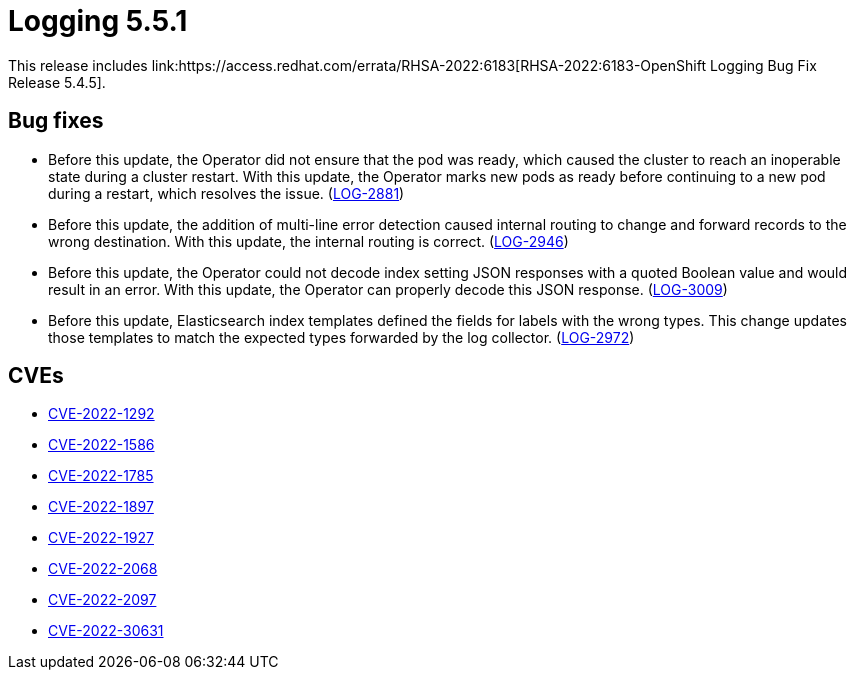 //module included in cluster-logging-release-notes.adoc
:_content-type: REFERENCE
[id="cluster-logging-release-notes-5-4-5_{context}"]
= Logging 5.5.1
This release includes link:https://access.redhat.com/errata/RHSA-2022:6183[RHSA-2022:6183-OpenShift Logging Bug Fix Release 5.4.5].

[id="openshift-logging-5-4-5-bug-fixes_{context}"]
== Bug fixes
* Before this update, the Operator did not ensure that the pod was ready, which caused the cluster to reach an inoperable state during a cluster restart. With this update, the Operator marks new pods as ready before continuing to a new pod during a restart, which resolves the issue. (link:https://issues.redhat.com/browse/LOG-2881[LOG-2881])

* Before this update, the addition of multi-line error detection caused internal routing to change and forward records to the wrong destination. With this update, the internal routing is correct. (link:https://issues.redhat.com/browse/LOG-2946[LOG-2946])

* Before this update, the Operator could not decode index setting JSON responses with a quoted Boolean value and would result in an error. With this update, the Operator can properly decode this JSON response. (link:https://issues.redhat.com/browse/LOG-3009[LOG-3009])

* Before this update, Elasticsearch index templates defined the fields for labels with the wrong types. This change updates those templates to match the expected types forwarded by the log collector. (link:https://issues.redhat.com/browse/LOG-2972[LOG-2972])

[id="openshift-logging-5-4-5-cves_{context}"]
== CVEs
* link:https://access.redhat.com/security/cve/CVE-2022-1292[CVE-2022-1292]
* link:https://access.redhat.com/security/cve/CVE-2022-1586[CVE-2022-1586]
* link:https://access.redhat.com/security/cve/CVE-2022-1785[CVE-2022-1785]
* link:https://access.redhat.com/security/cve/CVE-2022-1897[CVE-2022-1897]
* link:https://access.redhat.com/security/cve/CVE-2022-1927[CVE-2022-1927]
* link:https://access.redhat.com/security/cve/CVE-2022-2068[CVE-2022-2068]
* link:https://access.redhat.com/security/cve/CVE-2022-2097[CVE-2022-2097]
* link:https://access.redhat.com/security/cve/CVE-2022-30631[CVE-2022-30631]
